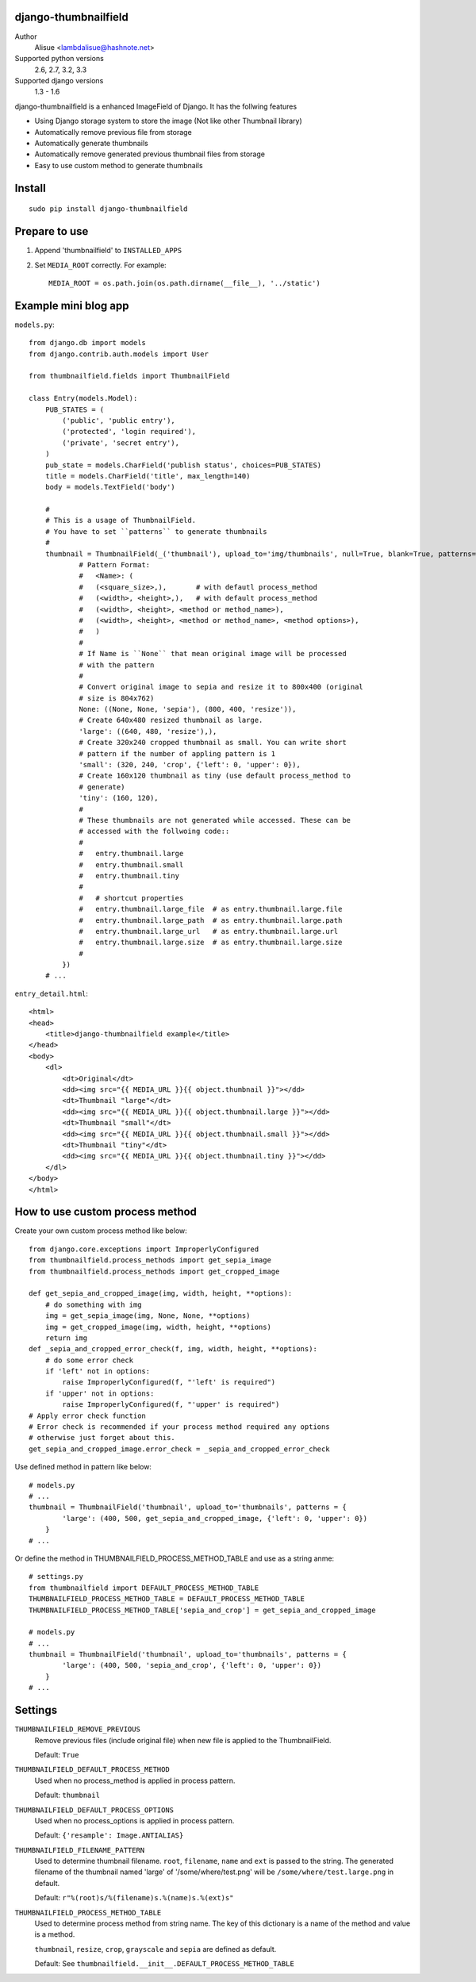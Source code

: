 django-thumbnailfield
===============================================================================
.. image:: https://secure.travis-ci.org/lambdalisue/django-thumbnailfield.png
    :target: http://travis-ci.org/lambdalisue/django-thumbnailfield
    :alt: Build status

.. image:: https://coveralls.io/repos/lambdalisue/django-thumbnailfield/badge.png
    :target: https://coveralls.io/r/lambdalisue/django-thumbnailfield/
    :alt: Coverage

.. image:: https://pypip.in/d/django-thumbnailfield/badge.png
    :target: https://pypi.python.org/pypi/django-thumbnailfield/
    :alt: Downloads

.. image:: https://pypip.in/v/django-thumbnailfield/badge.png
    :target: https://pypi.python.org/pypi/django-thumbnailfield/
    :alt: Latest version

.. image:: https://pypip.in/wheel/django-thumbnailfield/badge.png
    :target: https://pypi.python.org/pypi/django-thumbnailfield/
    :alt: Wheel Status

.. image:: https://pypip.in/egg/django-thumbnailfield/badge.png
    :target: https://pypi.python.org/pypi/django-thumbnailfield/
    :alt: Egg Status

.. image:: https://pypip.in/license/django-thumbnailfield/badge.png
    :target: https://pypi.python.org/pypi/django-thumbnailfield/
    :alt: License

Author
    Alisue <lambdalisue@hashnote.net>
Supported python versions
    2.6, 2.7, 3.2, 3.3
Supported django versions
    1.3 - 1.6

django-thumbnailfield is a enhanced ImageField of Django.
It has the follwing features

-   Using Django storage system to store the image (Not like other Thumbnail library)
-   Automatically remove previous file from storage
-   Automatically generate thumbnails
-   Automatically remove generated previous thumbnail files from storage
-   Easy to use custom method to generate thumbnails

Install
===========================================
::

    sudo pip install django-thumbnailfield


Prepare to use
==========================================

1.  Append 'thumbnailfield' to ``INSTALLED_APPS``

2.  Set ``MEDIA_ROOT`` correctly.
    For example::

        MEDIA_ROOT = os.path.join(os.path.dirname(__file__), '../static')


Example mini blog app
=========================================

``models.py``::
    
    from django.db import models
    from django.contrib.auth.models import User

    from thumbnailfield.fields import ThumbnailField
    
    class Entry(models.Model):
        PUB_STATES = (
            ('public', 'public entry'),
            ('protected', 'login required'),
            ('private', 'secret entry'),
        )
        pub_state = models.CharField('publish status', choices=PUB_STATES)
        title = models.CharField('title', max_length=140)
        body = models.TextField('body')

        #
        # This is a usage of ThumbnailField.
        # You have to set ``patterns`` to generate thumbnails
        #
        thumbnail = ThumbnailField(_('thumbnail'), upload_to='img/thumbnails', null=True, blank=True, patterns={
                # Pattern Format:
                #   <Name>: (
                #   (<square_size>,),       # with defautl process_method
                #   (<width>, <height>,),   # with default process_method
                #   (<width>, <height>, <method or method_name>),
                #   (<width>, <height>, <method or method_name>, <method options>),
                #   )
                #
                # If Name is ``None`` that mean original image will be processed
                # with the pattern
                #
                # Convert original image to sepia and resize it to 800x400 (original
                # size is 804x762)
                None: ((None, None, 'sepia'), (800, 400, 'resize')),
                # Create 640x480 resized thumbnail as large.
                'large': ((640, 480, 'resize'),),
                # Create 320x240 cropped thumbnail as small. You can write short
                # pattern if the number of appling pattern is 1
                'small': (320, 240, 'crop', {'left': 0, 'upper': 0}),
                # Create 160x120 thumbnail as tiny (use default process_method to
                # generate)
                'tiny': (160, 120),
                #
                # These thumbnails are not generated while accessed. These can be
                # accessed with the follwoing code::
                #
                #   entry.thumbnail.large
                #   entry.thumbnail.small
                #   entry.thumbnail.tiny
                #
                #   # shortcut properties
                #   entry.thumbnail.large_file  # as entry.thumbnail.large.file
                #   entry.thumbnail.large_path  # as entry.thumbnail.large.path
                #   entry.thumbnail.large_url   # as entry.thumbnail.large.url
                #   entry.thumbnail.large.size  # as entry.thumbnail.large.size
                #
            })
        # ...

``entry_detail.html``::

    <html>
    <head>
        <title>django-thumbnailfield example</title>
    </head>
    <body>
        <dl>
            <dt>Original</dt>
            <dd><img src="{{ MEDIA_URL }}{{ object.thumbnail }}"></dd>
            <dt>Thumbnail "large"</dt>
            <dd><img src="{{ MEDIA_URL }}{{ object.thumbnail.large }}"></dd>
            <dt>Thumbnail "small"</dt>
            <dd><img src="{{ MEDIA_URL }}{{ object.thumbnail.small }}"></dd>
            <dt>Thumbnail "tiny"</dt>
            <dd><img src="{{ MEDIA_URL }}{{ object.thumbnail.tiny }}"></dd>
        </dl>
    </body>
    </html>

How to use custom process method
================================================================

Create your own custom process method like below::

    from django.core.exceptions import ImproperlyConfigured
    from thumbnailfield.process_methods import get_sepia_image
    from thumbnailfield.process_methods import get_cropped_image

    def get_sepia_and_cropped_image(img, width, height, **options):
        # do something with img
        img = get_sepia_image(img, None, None, **options)
        img = get_cropped_image(img, width, height, **options)
        return img
    def _sepia_and_cropped_error_check(f, img, width, height, **options):
        # do some error check
        if 'left' not in options:
            raise ImproperlyConfigured(f, "'left' is required")
        if 'upper' not in options:
            raise ImproperlyConfigured(f, "'upper' is required")
    # Apply error check function
    # Error check is recommended if your process method required any options
    # otherwise just forget about this.
    get_sepia_and_cropped_image.error_check = _sepia_and_cropped_error_check
        
Use defined method in pattern like below::

    # models.py
    # ...
    thumbnail = ThumbnailField('thumbnail', upload_to='thumbnails', patterns = {
            'large': (400, 500, get_sepia_and_cropped_image, {'left': 0, 'upper': 0})
        }
    # ...

Or define the method in THUMBNAILFIELD_PROCESS_METHOD_TABLE and use as a string anme::

    # settings.py
    from thumbnailfield import DEFAULT_PROCESS_METHOD_TABLE
    THUMBNAILFIELD_PROCESS_METHOD_TABLE = DEFAULT_PROCESS_METHOD_TABLE
    THUMBNAILFIELD_PROCESS_METHOD_TABLE['sepia_and_crop'] = get_sepia_and_cropped_image

    # models.py
    # ...
    thumbnail = ThumbnailField('thumbnail', upload_to='thumbnails', patterns = {
            'large': (400, 500, 'sepia_and_crop', {'left': 0, 'upper': 0})
        }
    # ...

Settings
=========================================
``THUMBNAILFIELD_REMOVE_PREVIOUS``
    Remove previous files (include original file) when new file is applied to
    the ThumbnailField.

    Default: ``True``

``THUMBNAILFIELD_DEFAULT_PROCESS_METHOD``
    Used when no process_method is applied in process pattern.

    Default: ``thumbnail``

``THUMBNAILFIELD_DEFAULT_PROCESS_OPTIONS``
    Used when no process_options is applied in process pattern.

    Default: ``{'resample': Image.ANTIALIAS}``

``THUMBNAILFIELD_FILENAME_PATTERN``
    Used to determine thumbnail filename. ``root``, ``filename``, ``name``
    and ``ext`` is passed to the string. The generated filename of the 
    thumbnail named 'large' of '/some/where/test.png' will be 
    ``/some/where/test.large.png`` in default.

    Default: ``r"%(root)s/%(filename)s.%(name)s.%(ext)s"``

``THUMBNAILFIELD_PROCESS_METHOD_TABLE``
    Used to determine process method from string name. The key of this dictionary
    is a name of the method and value is a method.

    ``thumbnail``, ``resize``, ``crop``, ``grayscale`` and ``sepia`` are defined
    as default.

    Default: See ``thumbnailfield.__init__.DEFAULT_PROCESS_METHOD_TABLE``

